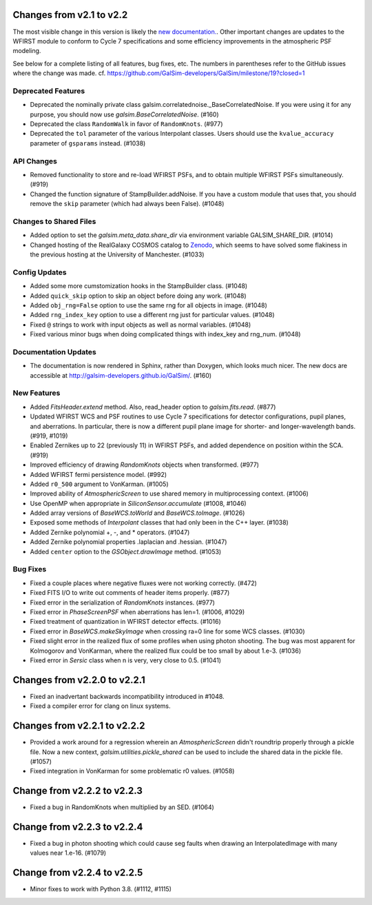Changes from v2.1 to v2.2
=========================

The most visible change in this version is likely the `new documentation.
<http://galsim-developers.github.io/GalSim/_build/html/index.html>`_.
Other important changes are updates to the WFIRST module to conform to
Cycle 7 specifications and some efficiency improvements in the atmospheric PSF
modeling.

See below for a complete listing of all features, bug fixes, etc.
The numbers in parentheses refer to the GitHub issues where the change was made.
cf. https://github.com/GalSim-developers/GalSim/milestone/19?closed=1


Deprecated Features
-------------------

- Deprecated the nominally private class galsim.correlatednoise._BaseCorrelatedNoise.  If you
  were using it for any purpose, you should now use `galsim.BaseCorrelatedNoise`. (#160)
- Deprecated the class ``RandomWalk`` in favor of ``RandomKnots``. (#977)
- Deprecated the ``tol`` parameter of the various Interpolant classes.  Users should use the
  ``kvalue_accuracy`` parameter of ``gsparams`` instead. (#1038)

API Changes
-----------

- Removed functionality to store and re-load WFIRST PSFs, and to obtain multiple WFIRST
  PSFs simultaneously. (#919)
- Changed the function signature of StampBuilder.addNoise.  If you have a custom module that
  uses that, you should remove the ``skip`` parameter (which had always been False). (#1048)

Changes to Shared Files
-----------------------

- Added option to set the `galsim.meta_data.share_dir` via environment variable GALSIM_SHARE_DIR.
  (#1014)
- Changed hosting of the RealGalaxy COSMOS catalog to `Zenodo <https://zenodo.org/record/3242143>`_,
  which seems to have solved some flakiness in the previous hosting at the University of
  Manchester. (#1033)

Config Updates
--------------

- Added some more cumstomization hooks in the StampBuilder class. (#1048)
- Added ``quick_skip`` option to skip an object before doing any work. (#1048)
- Added ``obj_rng=False`` option to use the same rng for all objects in image. (#1048)
- Added ``rng_index_key`` option to use a different rng just for particular values. (#1048)
- Fixed ``@`` strings to work with input objects as well as normal variables. (#1048)
- Fixed various minor bugs when doing complicated things with index_key and rng_num. (#1048)

Documentation Updates
---------------------

- The documentation is now rendered in Sphinx, rather than Doxygen, which looks much nicer.  The
  new docs are accessible at http://galsim-developers.github.io/GalSim/.  (#160)

New Features
------------

- Added `FitsHeader.extend` method.  Also, read_header option to `galsim.fits.read`. (#877)
- Updated WFIRST WCS and PSF routines to use Cycle 7 specifications for detector configurations,
  pupil planes, and aberrations. In particular, there is now a different
  pupil plane image for shorter- and longer-wavelength bands.  (#919, #1019)
- Enabled Zernikes up to 22 (previously 11) in WFIRST PSFs, and added dependence on position
  within the SCA. (#919)
- Improved efficiency of drawing `RandomKnots` objects when transformed. (#977)
- Added WFIRST fermi persistence model. (#992)
- Added ``r0_500`` argument to VonKarman. (#1005)
- Improved ability of `AtmosphericScreen` to use shared memory in multiprocessing context. (#1006)
- Use OpenMP when appropriate in `SiliconSensor.accumulate` (#1008, #1046)
- Added array versions of `BaseWCS.toWorld` and `BaseWCS.toImage`. (#1026)
- Exposed some methods of `Interpolant` classes that had only been in the C++ layer. (#1038)
- Added Zernike polynomial +, -, and * operators. (#1047)
- Added Zernike polynomial properties .laplacian and .hessian. (#1047)
- Added ``center`` option to the `GSObject.drawImage` method. (#1053)

Bug Fixes
---------

- Fixed a couple places where negative fluxes were not working correctly. (#472)
- Fixed FITS I/O to write out comments of header items properly. (#877)
- Fixed error in the serialization of `RandomKnots` instances. (#977)
- Fixed error in `PhaseScreenPSF` when aberrations has len=1. (#1006, #1029)
- Fixed treatment of quantization in WFIRST detector effects. (#1016)
- Fixed error in `BaseWCS.makeSkyImage` when crossing ra=0 line for some WCS classes. (#1030)
- Fixed slight error in the realized flux of some profiles when using photon shooting.
  The bug was most apparent for Kolmogorov and VonKarman, where the realized flux
  could be too small by about 1.e-3. (#1036)
- Fixed error in `Sersic` class when n is very, very close to 0.5. (#1041)

Changes from v2.2.0 to v2.2.1
=============================

- Fixed an inadvertant backwards incompatibility introduced in #1048.
- Fixed a compiler error for clang on linux systems.

Changes from v2.2.1 to v2.2.2
=============================

- Provided a work around for a regression wherein an `AtmosphericScreen` didn't roundtrip
  properly through a pickle file.  Now a new context, `galsim.utilities.pickle_shared`
  can be used to include the shared data in the pickle file. (#1057)
- Fixed integration in VonKarman for some problematic r0 values. (#1058)

Change from v2.2.2 to v2.2.3
=============================

- Fixed a bug in RandomKnots when multiplied by an SED. (#1064)

Change from v2.2.3 to v2.2.4
=============================

- Fixed a bug in photon shooting which could cause seg faults when drawing an
  InterpolatedImage with many values near 1.e-16. (#1079)

Change from v2.2.4 to v2.2.5
=============================

- Minor fixes to work with Python 3.8. (#1112, #1115)
